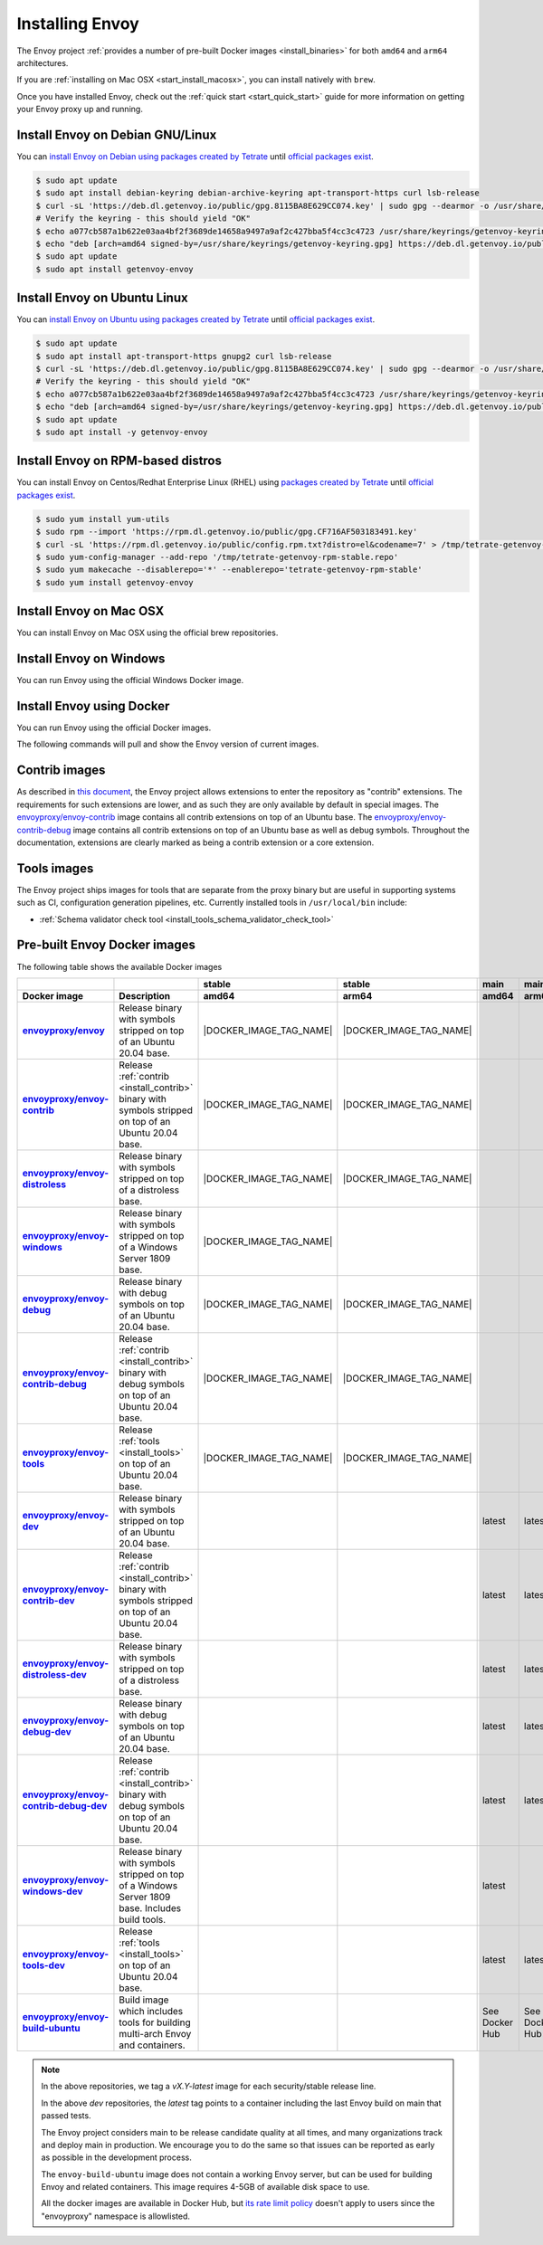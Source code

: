 .. _install:

Installing Envoy
================

The Envoy project :ref:`provides a number of pre-built Docker images <install_binaries>` for both ``amd64`` and ``arm64`` architectures.

If you are :ref:`installing on Mac OSX <start_install_macosx>`, you can install natively with ``brew``.

Once you have installed Envoy, check out the :ref:`quick start <start_quick_start>` guide for more information on
getting your Envoy proxy up and running.

Install Envoy on Debian GNU/Linux
~~~~~~~~~~~~~~~~~~~~~~~~~~~~~~~~~

You can `install Envoy on Debian using packages created by Tetrate <https://cloudsmith.io/~tetrate/repos/getenvoy-deb-stable/setup/#formats-deb>`_
until `official packages exist <https://github.com/envoyproxy/envoy/issues/16867>`_.

.. code-block:: console

   $ sudo apt update
   $ sudo apt install debian-keyring debian-archive-keyring apt-transport-https curl lsb-release
   $ curl -sL 'https://deb.dl.getenvoy.io/public/gpg.8115BA8E629CC074.key' | sudo gpg --dearmor -o /usr/share/keyrings/getenvoy-keyring.gpg
   # Verify the keyring - this should yield "OK"
   $ echo a077cb587a1b622e03aa4bf2f3689de14658a9497a9af2c427bba5f4cc3c4723 /usr/share/keyrings/getenvoy-keyring.gpg | sha256sum --check
   $ echo "deb [arch=amd64 signed-by=/usr/share/keyrings/getenvoy-keyring.gpg] https://deb.dl.getenvoy.io/public/deb/debian $(lsb_release -cs) main" | sudo tee /etc/apt/sources.list.d/getenvoy.list
   $ sudo apt update
   $ sudo apt install getenvoy-envoy

Install Envoy on Ubuntu Linux
~~~~~~~~~~~~~~~~~~~~~~~~~~~~~

You can `install Envoy on Ubuntu using packages created by Tetrate <https://cloudsmith.io/~tetrate/repos/getenvoy-deb-stable/setup/#formats-deb>`_
until `official packages exist <https://github.com/envoyproxy/envoy/issues/16867>`_.

.. code-block:: console

   $ sudo apt update
   $ sudo apt install apt-transport-https gnupg2 curl lsb-release
   $ curl -sL 'https://deb.dl.getenvoy.io/public/gpg.8115BA8E629CC074.key' | sudo gpg --dearmor -o /usr/share/keyrings/getenvoy-keyring.gpg
   # Verify the keyring - this should yield "OK"
   $ echo a077cb587a1b622e03aa4bf2f3689de14658a9497a9af2c427bba5f4cc3c4723 /usr/share/keyrings/getenvoy-keyring.gpg | sha256sum --check
   $ echo "deb [arch=amd64 signed-by=/usr/share/keyrings/getenvoy-keyring.gpg] https://deb.dl.getenvoy.io/public/deb/ubuntu $(lsb_release -cs) main" | sudo tee /etc/apt/sources.list.d/getenvoy.list
   $ sudo apt update
   $ sudo apt install -y getenvoy-envoy

Install Envoy on RPM-based distros
~~~~~~~~~~~~~~~~~~~~~~~~~~~~~~~~~~

You can install Envoy on Centos/Redhat Enterprise Linux (RHEL) using `packages created by Tetrate <https://cloudsmith.io/~tetrate/repos/getenvoy-rpm-stable/setup/#formats-rpm>`_
until `official packages exist <https://github.com/envoyproxy/envoy/issues/16867>`_.

.. code-block:: console

   $ sudo yum install yum-utils
   $ sudo rpm --import 'https://rpm.dl.getenvoy.io/public/gpg.CF716AF503183491.key'
   $ curl -sL 'https://rpm.dl.getenvoy.io/public/config.rpm.txt?distro=el&codename=7' > /tmp/tetrate-getenvoy-rpm-stable.repo
   $ sudo yum-config-manager --add-repo '/tmp/tetrate-getenvoy-rpm-stable.repo'
   $ sudo yum makecache --disablerepo='*' --enablerepo='tetrate-getenvoy-rpm-stable'
   $ sudo yum install getenvoy-envoy

.. _start_install_macosx:

Install Envoy on Mac OSX
~~~~~~~~~~~~~~~~~~~~~~~~

You can install Envoy on Mac OSX using the official brew repositories.

.. tabs::

   .. code-tab:: console brew

      $ brew update
      $ brew install envoy

.. _start_install_windows:

Install Envoy on Windows
~~~~~~~~~~~~~~~~~~~~~~~~

You can run Envoy using the official Windows Docker image.

.. substitution-code-block:: console

   $ docker pull envoyproxy/|envoy_windows_docker_image|
   $ docker run --rm envoyproxy/|envoy_windows_docker_image| --version

.. _start_install_docker:

Install Envoy using Docker
~~~~~~~~~~~~~~~~~~~~~~~~~~

You can run Envoy using the official Docker images.

The following commands will pull and show the Envoy version of current images.

.. tabs::

   .. tab:: Envoy

      .. substitution-code-block:: console

         $ docker pull envoyproxy/|envoy_docker_image|
         $ docker run --rm envoyproxy/|envoy_docker_image| --version

   .. tab:: Envoy (distroless)

      .. substitution-code-block:: console

         $ docker pull envoyproxy/|envoy_distroless_docker_image|
         $ docker run --rm envoyproxy/|envoy_distroless_docker_image| --version

.. _install_contrib:

Contrib images
~~~~~~~~~~~~~~

As described in `this document <https://docs.google.com/document/d/1yl7GOZK1TDm_7vxQvt8UQEAu07UQFru1uEKXM6ZZg_g/edit#>`_,
the Envoy project allows extensions to enter the repository as "contrib" extensions. The requirements
for such extensions are lower, and as such they are only available by default in special images.
The `envoyproxy/envoy-contrib <https://hub.docker.com/r/envoyproxy/envoy-contrib/tags/>`_ image
contains all contrib extensions on top of an Ubuntu base. The
`envoyproxy/envoy-contrib-debug <https://hub.docker.com/r/envoyproxy/envoy-contrib-debug/tags/>`_
image contains all contrib extensions on top of an Ubuntu base as well as debug symbols. Throughout
the documentation, extensions are clearly marked as being a contrib extension or a core extension.

.. _install_tools:

Tools images
~~~~~~~~~~~~

The Envoy project ships images for tools that are separate from the proxy binary but are useful
in supporting systems such as CI, configuration generation pipelines, etc. Currently installed
tools in ``/usr/local/bin`` include:

* :ref:`Schema validator check tool <install_tools_schema_validator_check_tool>`

.. _install_binaries:

Pre-built Envoy Docker images
~~~~~~~~~~~~~~~~~~~~~~~~~~~~~

The following table shows the available Docker images

.. list-table::
   :widths: auto
   :header-rows: 2
   :stub-columns: 1

   * -
     -
     - stable
     - stable
     - main
     - main
   * - Docker image
     - Description
     - amd64
     - arm64
     - amd64
     - arm64
   * - `envoyproxy/envoy <https://hub.docker.com/r/envoyproxy/envoy/tags/>`_
     - Release binary with symbols stripped on top of an Ubuntu 20.04 base.
     - |DOCKER_IMAGE_TAG_NAME|
     - |DOCKER_IMAGE_TAG_NAME|
     -
     -
   * - `envoyproxy/envoy-contrib <https://hub.docker.com/r/envoyproxy/envoy-contrib/tags/>`_
     - Release :ref:`contrib <install_contrib>` binary with symbols stripped on top of an Ubuntu 20.04 base.
     - |DOCKER_IMAGE_TAG_NAME|
     - |DOCKER_IMAGE_TAG_NAME|
     -
     -
   * - `envoyproxy/envoy-distroless <https://hub.docker.com/r/envoyproxy/envoy-distroless/tags/>`_
     - Release binary with symbols stripped on top of a distroless base.
     - |DOCKER_IMAGE_TAG_NAME|
     - |DOCKER_IMAGE_TAG_NAME|
     -
     -
   * - `envoyproxy/envoy-windows <https://hub.docker.com/r/envoyproxy/envoy-windows/tags/>`_
     - Release binary with symbols stripped on top of a Windows Server 1809 base.
     - |DOCKER_IMAGE_TAG_NAME|
     -
     -
     -
   * - `envoyproxy/envoy-debug <https://hub.docker.com/r/envoyproxy/envoy-debug/tags/>`_
     - Release binary with debug symbols on top of an Ubuntu 20.04 base.
     - |DOCKER_IMAGE_TAG_NAME|
     - |DOCKER_IMAGE_TAG_NAME|
     -
     -
   * - `envoyproxy/envoy-contrib-debug <https://hub.docker.com/r/envoyproxy/envoy-contrib-debug/tags/>`_
     - Release :ref:`contrib <install_contrib>` binary with debug symbols on top of an Ubuntu 20.04 base.
     - |DOCKER_IMAGE_TAG_NAME|
     - |DOCKER_IMAGE_TAG_NAME|
     -
     -
   * - `envoyproxy/envoy-tools <https://hub.docker.com/r/envoyproxy/envoy-tools/tags/>`_
     - Release :ref:`tools <install_tools>` on top of an Ubuntu 20.04 base.
     - |DOCKER_IMAGE_TAG_NAME|
     - |DOCKER_IMAGE_TAG_NAME|
     -
     -
   * - `envoyproxy/envoy-dev <https://hub.docker.com/r/envoyproxy/envoy-dev/tags/>`_
     - Release binary with symbols stripped on top of an Ubuntu 20.04 base.
     -
     -
     - latest
     - latest
   * - `envoyproxy/envoy-contrib-dev <https://hub.docker.com/r/envoyproxy/envoy-contrib-dev/tags/>`_
     - Release :ref:`contrib <install_contrib>` binary with symbols stripped on top of an Ubuntu 20.04 base.
     -
     -
     - latest
     - latest
   * - `envoyproxy/envoy-distroless-dev <https://hub.docker.com/r/envoyproxy/envoy-distroless-dev/tags/>`_
     - Release binary with symbols stripped on top of a distroless base.
     -
     -
     - latest
     - latest
   * - `envoyproxy/envoy-debug-dev <https://hub.docker.com/r/envoyproxy/envoy-debug-dev/tags/>`_
     - Release binary with debug symbols on top of an Ubuntu 20.04 base.
     -
     -
     - latest
     - latest
   * - `envoyproxy/envoy-contrib-debug-dev <https://hub.docker.com/r/envoyproxy/envoy-contrib-debug-dev/tags/>`_
     - Release :ref:`contrib <install_contrib>` binary with debug symbols on top of an Ubuntu 20.04 base.
     -
     -
     - latest
     - latest
   * - `envoyproxy/envoy-windows-dev <https://hub.docker.com/r/envoyproxy/envoy-windows-dev/tags/>`_
     - Release binary with symbols stripped on top of a Windows Server 1809 base. Includes build tools.
     -
     -
     - latest
     -
   * - `envoyproxy/envoy-tools-dev <https://hub.docker.com/r/envoyproxy/envoy-tools-dev/tags/>`_
     - Release :ref:`tools <install_tools>` on top of an Ubuntu 20.04 base.
     -
     -
     - latest
     - latest
   * - `envoyproxy/envoy-build-ubuntu <https://hub.docker.com/r/envoyproxy/envoy-build-ubuntu/tags/>`_
     - Build image which includes tools for building multi-arch Envoy and containers.
     -
     -
     - See Docker Hub
     - See Docker Hub

.. note::

   In the above repositories, we tag a *vX.Y-latest* image for each security/stable release line.

   In the above *dev* repositories, the *latest* tag points to a container including the last
   Envoy build on main that passed tests.

   The Envoy project considers main to be release candidate quality at all times, and many
   organizations track and deploy main in production. We encourage you to do the same so that
   issues can be reported as early as possible in the development process.

   The ``envoy-build-ubuntu`` image does not contain a working Envoy server, but can be used for
   building Envoy and related containers. This image requires 4-5GB of available disk space to use.

   All the docker images are available in Docker Hub, but `its rate limit policy <https://www.docker.com/increase-rate-limits>`_
   doesn't apply to users since the "envoyproxy" namespace is allowlisted.
